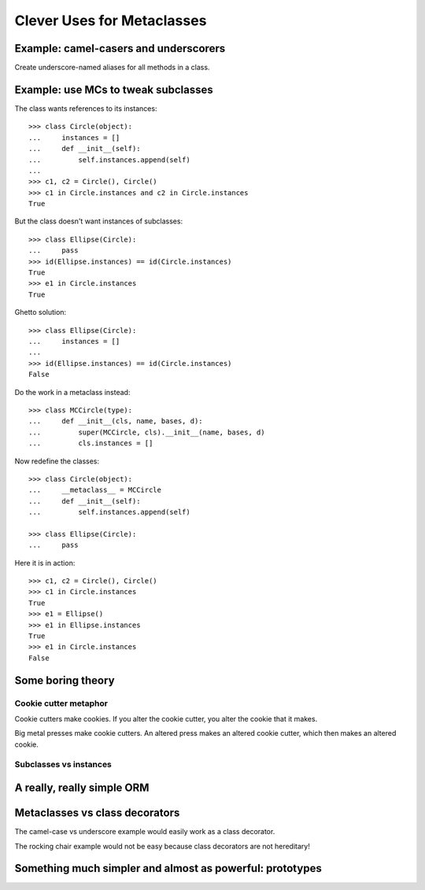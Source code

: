 +++++++++++++++++++++++++++
Clever Uses for Metaclasses
+++++++++++++++++++++++++++

Example: camel-casers and underscorers
======================================

Create underscore-named aliases for all methods in a class.


Example: use MCs to tweak subclasses
====================================

The class wants references to its instances::

    >>> class Circle(object):
    ...     instances = []
    ...     def __init__(self):
    ...         self.instances.append(self)
    ... 
    >>> c1, c2 = Circle(), Circle()
    >>> c1 in Circle.instances and c2 in Circle.instances
    True

But the class doesn't want instances of subclasses::

    >>> class Ellipse(Circle):
    ...     pass
    >>> id(Ellipse.instances) == id(Circle.instances)
    True
    >>> e1 in Circle.instances
    True

Ghetto solution::

    >>> class Ellipse(Circle):
    ...     instances = []
    ... 
    >>> id(Ellipse.instances) == id(Circle.instances)
    False

Do the work in a metaclass instead::

    >>> class MCCircle(type):
    ...     def __init__(cls, name, bases, d):
    ...         super(MCCircle, cls).__init__(name, bases, d)
    ...         cls.instances = []

Now redefine the classes::

    >>> class Circle(object):
    ...     __metaclass__ = MCCircle
    ...     def __init__(self):
    ...         self.instances.append(self)

    >>> class Ellipse(Circle):
    ...     pass

Here it is in action::

    >>> c1, c2 = Circle(), Circle()
    >>> c1 in Circle.instances
    True
    >>> e1 = Ellipse()
    >>> e1 in Ellipse.instances
    True
    >>> e1 in Circle.instances
    False







Some boring theory
==================

Cookie cutter metaphor
----------------------

Cookie cutters make cookies.  If you alter the cookie cutter, you alter
the cookie that it makes.  

Big metal presses make cookie cutters.  An altered press makes an
altered cookie cutter, which then makes an altered cookie.


Subclasses vs instances
-----------------------

A really, really simple ORM
===========================




Metaclasses vs class decorators
===============================

The camel-case vs underscore example would easily work as a class
decorator.

The rocking chair example would not be easy because class decorators
are not hereditary!


Something much simpler and almost as powerful: prototypes
=========================================================



